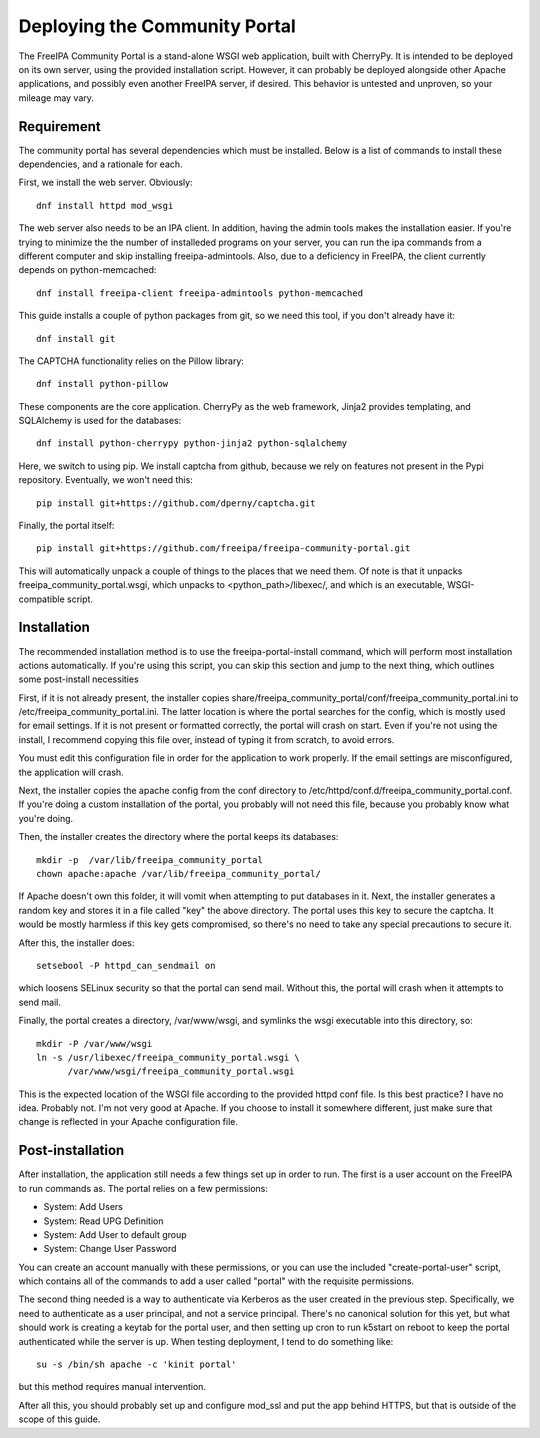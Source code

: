 Deploying the Community Portal
==============================

The FreeIPA Community Portal is a stand-alone WSGI web application, built with 
CherryPy. It is intended to be deployed on its own server, using the provided
installation script. However, it can probably be deployed alongside other 
Apache applications, and possibly even another FreeIPA server, if desired. This
behavior is untested and unproven, so your mileage may vary.

Requirement
-----------

The community portal has several dependencies which must be installed. Below
is a list of commands to install these dependencies, and a rationale for each.

First, we install the web server. Obviously::

    dnf install httpd mod_wsgi

The web server also needs to be an IPA client. In addition, having the admin
tools makes the installation easier. If you're trying to minimize the the number
of installeded programs on your server, you can run the ipa commands from a 
different computer and skip installing freeipa-admintools. Also, due to a
deficiency in FreeIPA, the client currently depends on python-memcached::

    dnf install freeipa-client freeipa-admintools python-memcached

This guide installs a couple of python packages from git, so we need this tool,
if you don't already have it::

    dnf install git 

The CAPTCHA functionality relies on the Pillow library::

    dnf install python-pillow

These components are the core application. CherryPy as the web framework, 
Jinja2 provides templating, and SQLAlchemy is used for the databases::

    dnf install python-cherrypy python-jinja2 python-sqlalchemy

Here, we switch to using pip. We install captcha from github, because we rely
on features not present in the Pypi repository. Eventually, we won't need this::

    pip install git+https://github.com/dperny/captcha.git

Finally, the portal itself::

    pip install git+https://github.com/freeipa/freeipa-community-portal.git

This will automatically unpack a couple of things to the places that we need 
them. Of note is that it unpacks freeipa_community_portal.wsgi, which unpacks 
to <python_path>/libexec/, and which is an executable, WSGI-compatible script.

Installation
------------

The recommended installation method is to use the freeipa-portal-install
command, which will perform most installation actions automatically. If you're
using this script, you can skip this section and jump to the next thing, which
outlines some post-install necessities

First, if it is not already present, the installer copies 
share/freeipa_community_portal/conf/freeipa_community_portal.ini to 
/etc/freeipa_community_portal.ini. The latter location is where the portal 
searches for the config, which is mostly used for email settings. If it is not
present or formatted correctly, the portal will crash on start. Even if you're
not using the install, I recommend copying this file over, instead of typing
it from scratch, to avoid errors.

You must edit this configuration file in order for the application to work 
properly. If the email settings are misconfigured, the application will crash.

Next, the installer copies the apache config from the conf directory to 
/etc/httpd/conf.d/freeipa_community_portal.conf. If you're doing a custom 
installation of the portal, you probably will not need this file, because you
probably know what you're doing.

Then, the installer creates the directory where the portal keeps its databases::

    mkdir -p  /var/lib/freeipa_community_portal
    chown apache:apache /var/lib/freeipa_community_portal/

If Apache doesn't own this folder, it will vomit when attempting to put 
databases in it. Next, the installer generates a random key and stores it in a 
file called "key" the above directory. The portal uses this key to secure the 
captcha. It would be mostly harmless if this key gets compromised, so there's 
no need to take any special precautions to secure it.

After this, the installer does::

    setsebool -P httpd_can_sendmail on

which loosens SELinux security so that the portal can send mail. Without this,
the portal will crash when it attempts to send mail.

Finally, the portal creates a directory, /var/www/wsgi, and symlinks the wsgi
executable into this directory, so::

    mkdir -P /var/www/wsgi
    ln -s /usr/libexec/freeipa_community_portal.wsgi \
          /var/www/wsgi/freeipa_community_portal.wsgi

This is the expected location of the WSGI file according to the provided httpd
conf file. Is this best practice? I have no idea. Probably not. I'm not very
good at Apache. If you choose to install it somewhere different, just make sure
that change is reflected in your Apache configuration file.

Post-installation
-----------------

After installation, the application still needs a few things set up in order to
run. The first is a user account on the FreeIPA to run commands as. The portal
relies on a few permissions:

- System: Add Users
- System: Read UPG Definition
- System: Add User to default group
- System: Change User Password

You can create an account manually with these permissions, or you can use the
included "create-portal-user" script, which contains all of the commands to 
add a user called "portal" with the requisite permissions.

The second thing needed is a way to authenticate via Kerberos as the user 
created in the previous step. Specifically, we need to authenticate as a user 
principal, and not a service principal. There's no canonical solution for this 
yet, but what should work is creating a keytab for the portal user, and then 
setting up cron to run k5start on reboot to keep the portal authenticated while 
the server is up. When testing deployment, I tend to do something like:: 

    su -s /bin/sh apache -c 'kinit portal'

but this method requires manual intervention. 

After all this, you should probably set up and configure mod_ssl and put the 
app behind HTTPS, but that is outside of the scope of this guide. 

